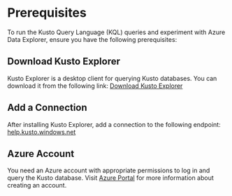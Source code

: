 * Prerequisites
To run the Kusto Query Language (KQL) queries and experiment with Azure Data Explorer, ensure you have the following prerequisites:

** Download Kusto Explorer
Kusto Explorer is a desktop client for querying Kusto databases. You can download it from the following link:
[[https://aka.ms/ke][Download Kusto Explorer]]

** Add a Connection
After installing Kusto Explorer, add a connection to the following endpoint:
[[https://help.kusto.windows.net][help.kusto.windows.net]]

** Azure Account
You need an Azure account with appropriate permissions to log in and query the Kusto database.
Visit [[https://azure.microsoft.com][Azure Portal]] for more information about creating an account.
